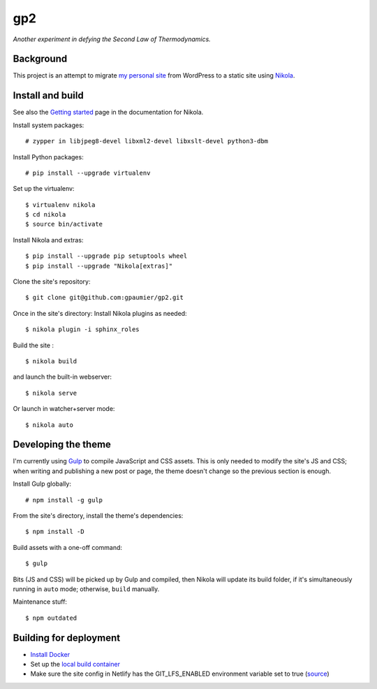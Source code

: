 =====
 gp2
=====

*Another experiment in defying the Second Law of Thermodynamics.*


Background
==========

This project is an attempt to migrate `my personal site <https://guillaumepaumier.com>`__ from WordPress to a static site using `Nikola <https://getnikola.com>`__.


Install and build
=================

See also the `Getting started <https://getnikola.com/getting-started.html>`_ page in the documentation for Nikola.

Install system packages:

::

    # zypper in libjpeg8-devel libxml2-devel libxslt-devel python3-dbm

Install Python packages:

::

    # pip install --upgrade virtualenv

Set up the virtualenv:

::

    $ virtualenv nikola
    $ cd nikola
    $ source bin/activate

Install Nikola and extras:

::

    $ pip install --upgrade pip setuptools wheel
    $ pip install --upgrade "Nikola[extras]"

Clone the site's repository:

::

    $ git clone git@github.com:gpaumier/gp2.git

Once in the site's directory: Install Nikola plugins as needed:

::

    $ nikola plugin -i sphinx_roles



Build the site :

::

    $ nikola build

and launch the built-in webserver:

::

    $ nikola serve

Or launch in watcher+server mode:

::

    $ nikola auto


Developing the theme
====================

I'm currently using `Gulp <https://gulpjs.com/>`__ to compile JavaScript and CSS assets. This is only needed to modify the site's JS and CSS; when writing and publishing a new post or page, the theme doesn't change so the previous section is enough.

Install Gulp globally:

::

    # npm install -g gulp


From the site's directory, install the theme's dependencies:

::

    $ npm install -D

Build assets with a one-off command:

::

    $ gulp

Bits (JS and CSS) will be picked up by Gulp and compiled, then Nikola will update its build folder, if it's simultaneously running in ``auto`` mode; otherwise, ``build`` manually.

Maintenance stuff:

::

      $ npm outdated

Building for deployment
=======================

* `Install Docker <https://en.opensuse.org/Docker>`__

* Set up the `local build container <https://github.com/netlify/build-image#available-images>`__

* Make sure the site config in Netlify has the GIT_LFS_ENABLED environment variable set to true (`source <https://answers.netlify.com/t/builds-fail-after-new-commit-to-git-lfs/1362/7>`__)

